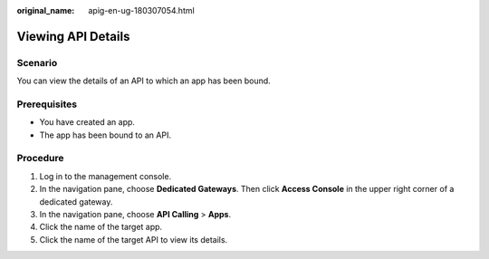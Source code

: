 :original_name: apig-en-ug-180307054.html

.. _apig-en-ug-180307054:

Viewing API Details
===================

Scenario
--------

You can view the details of an API to which an app has been bound.

Prerequisites
-------------

-  You have created an app.
-  The app has been bound to an API.

Procedure
---------

#. Log in to the management console.
#. In the navigation pane, choose **Dedicated Gateways**. Then click **Access Console** in the upper right corner of a dedicated gateway.
#. In the navigation pane, choose **API Calling** > **Apps**.
#. Click the name of the target app.
#. Click the name of the target API to view its details.
